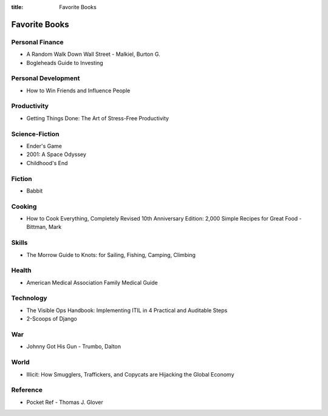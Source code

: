 :title: Favorite Books

Favorite Books
##############

Personal Finance
================
* A Random Walk Down Wall Street - Malkiel, Burton G.
* Bogleheads Guide to Investing

Personal Development
====================
* How to Win Friends and Influence People

Productivity
============
* Getting Things Done: The Art of Stress-Free Productivity

Science-Fiction
===============
* Ender's Game
* 2001: A Space Odyssey
* Childhood's End

Fiction
=======
* Babbit

Cooking
=======
* How to Cook Everything, Completely Revised 10th Anniversary Edition: 2,000 Simple Recipes for Great Food - Bittman, Mark

Skills
======
* The Morrow Guide to Knots: for Sailing, Fishing, Camping, Climbing

Health
======
* American Medical Association Family Medical Guide

Technology
==========
* The Visible Ops Handbook: Implementing ITIL in 4 Practical and Auditable Steps
* 2-Scoops of Django

War
===
* Johnny Got His Gun - Trumbo, Dalton

World
=====
* Illicit: How Smugglers, Traffickers, and Copycats are Hijacking the Global Economy

Reference
=========
* Pocket Ref - Thomas J. Glover